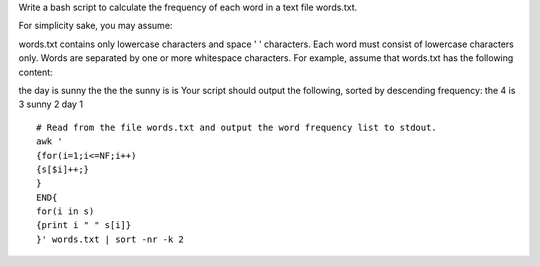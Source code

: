 Write a bash script to calculate the frequency of each word in a text file words.txt.

For simplicity sake, you may assume:

words.txt contains only lowercase characters and space ' ' characters.
Each word must consist of lowercase characters only.
Words are separated by one or more whitespace characters.
For example, assume that words.txt has the following content:

the day is sunny the the
the sunny is is
Your script should output the following, sorted by descending frequency:
the 4
is 3
sunny 2
day 1

::
 
  # Read from the file words.txt and output the word frequency list to stdout.
  awk '
  {for(i=1;i<=NF;i++)
  {s[$i]++;}
  } 
  END{
  for(i in s)
  {print i " " s[i]}
  }' words.txt | sort -nr -k 2
    
